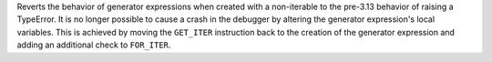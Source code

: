 Reverts the behavior of generator expressions when created with a
non-iterable to the pre-3.13 behavior of raising a TypeError. It is no
longer possible to cause a crash in the debugger by altering the generator
expression's local variables. This is achieved by moving the ``GET_ITER``
instruction back to the creation of the generator expression and adding an
additional check to ``FOR_ITER``.
